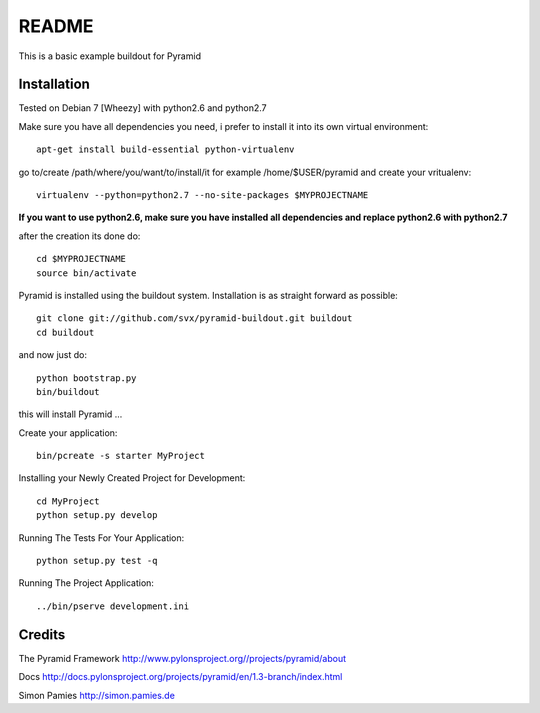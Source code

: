 README
======

This is a basic example buildout for Pyramid

Installation
------------

Tested on Debian 7 [Wheezy] with python2.6 and python2.7

Make sure you have all dependencies you need, i prefer to install it into its own virtual environment::

        apt-get install build-essential python-virtualenv

go to/create /path/where/you/want/to/install/it for example /home/$USER/pyramid and create your vritualenv::

        virtualenv --python=python2.7 --no-site-packages $MYPROJECTNAME


**If you want to use python2.6, make sure you have installed all dependencies and replace python2.6 with python2.7** 

after the creation its done do::

        cd $MYPROJECTNAME
        source bin/activate


Pyramid is installed using the buildout system. Installation is as straight forward as possible::

        git clone git://github.com/svx/pyramid-buildout.git buildout
        cd buildout

and now just do::

       python bootstrap.py
       bin/buildout

this will install Pyramid ...

Create your application::

        bin/pcreate -s starter MyProject
        

Installing your Newly Created Project for Development::

        cd MyProject
        python setup.py develop


Running The Tests For Your Application::

        python setup.py test -q



Running The Project Application::

        ../bin/pserve development.ini


Credits
-------
The Pyramid Framework http://www.pylonsproject.org//projects/pyramid/about

Docs http://docs.pylonsproject.org/projects/pyramid/en/1.3-branch/index.html

Simon Pamies http://simon.pamies.de

        




